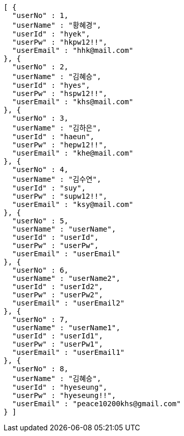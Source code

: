 [source,json,options="nowrap"]
----
[ {
  "userNo" : 1,
  "userName" : "황혜경",
  "userId" : "hyek",
  "userPw" : "hkpw12!!",
  "userEmail" : "hhk@mail.com"
}, {
  "userNo" : 2,
  "userName" : "김혜승",
  "userId" : "hyes",
  "userPw" : "hspw12!!",
  "userEmail" : "khs@mail.com"
}, {
  "userNo" : 3,
  "userName" : "김하은",
  "userId" : "haeun",
  "userPw" : "hepw12!!",
  "userEmail" : "khe@mail.com"
}, {
  "userNo" : 4,
  "userName" : "김수연",
  "userId" : "suy",
  "userPw" : "supw12!!",
  "userEmail" : "ksy@mail.com"
}, {
  "userNo" : 5,
  "userName" : "userName",
  "userId" : "userId",
  "userPw" : "userPw",
  "userEmail" : "userEmail"
}, {
  "userNo" : 6,
  "userName" : "userName2",
  "userId" : "userId2",
  "userPw" : "userPw2",
  "userEmail" : "userEmail2"
}, {
  "userNo" : 7,
  "userName" : "userName1",
  "userId" : "userId1",
  "userPw" : "userPw1",
  "userEmail" : "userEmail1"
}, {
  "userNo" : 8,
  "userName" : "김혜승",
  "userId" : "hyeseung",
  "userPw" : "hyeseung!!",
  "userEmail" : "peace10200khs@gmail.com"
} ]
----